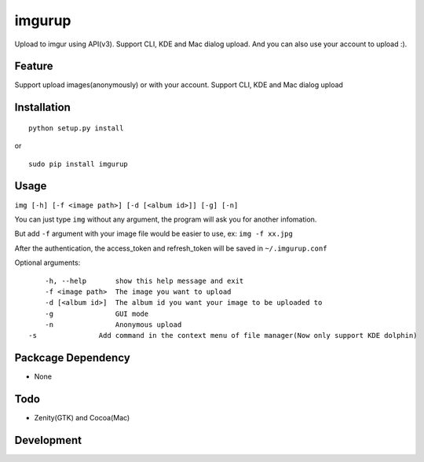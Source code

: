 imgurup
============
Upload to imgur using API(v3). Support CLI, KDE and Mac dialog upload. And you can also use your account to upload :).


Feature
-------
Support upload images(anonymously) or with your account.
Support CLI, KDE and Mac dialog upload

Installation
------------
::

	python setup.py install

or 

::

    sudo pip install imgurup


Usage
-----
``img [-h] [-f <image path>] [-d [<album id>]] [-g] [-n]``

You can just type ``img`` without any argument, the program will ask you for another infomation.

But add ``-f`` argument with your image file would be easier to use, ex: ``img -f xx.jpg``

After the authentication, the access_token and refresh_token will be saved in ``~/.imgurup.conf``

Optional arguments:
::

	-h, --help       show this help message and exit
	-f <image path>  The image you want to upload
	-d [<album id>]  The album id you want your image to be uploaded to
	-g               GUI mode
	-n               Anonymous upload
    -s               Add command in the context menu of file manager(Now only support KDE dolphin)

Packcage Dependency
-------------------
* None

Todo
----
* Zenity(GTK) and Cocoa(Mac)

Development
-----------

